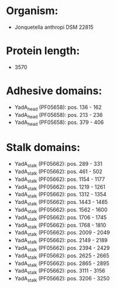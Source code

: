 * Organism:
- Jonquetella anthropi DSM 22815
* Protein length:
- 3570
* Adhesive domains:
- YadA_head (PF05658): pos. 136 - 162
- YadA_head (PF05658): pos. 213 - 236
- YadA_head (PF05658): pos. 379 - 406
* Stalk domains:
- YadA_stalk (PF05662): pos. 289 - 331
- YadA_stalk (PF05662): pos. 461 - 502
- YadA_stalk (PF05662): pos. 1154 - 1177
- YadA_stalk (PF05662): pos. 1219 - 1261
- YadA_stalk (PF05662): pos. 1312 - 1354
- YadA_stalk (PF05662): pos. 1443 - 1485
- YadA_stalk (PF05662): pos. 1562 - 1600
- YadA_stalk (PF05662): pos. 1706 - 1745
- YadA_stalk (PF05662): pos. 1768 - 1810
- YadA_stalk (PF05662): pos. 2009 - 2049
- YadA_stalk (PF05662): pos. 2149 - 2189
- YadA_stalk (PF05662): pos. 2394 - 2429
- YadA_stalk (PF05662): pos. 2625 - 2665
- YadA_stalk (PF05662): pos. 2865 - 2895
- YadA_stalk (PF05662): pos. 3111 - 3156
- YadA_stalk (PF05662): pos. 3206 - 3250

